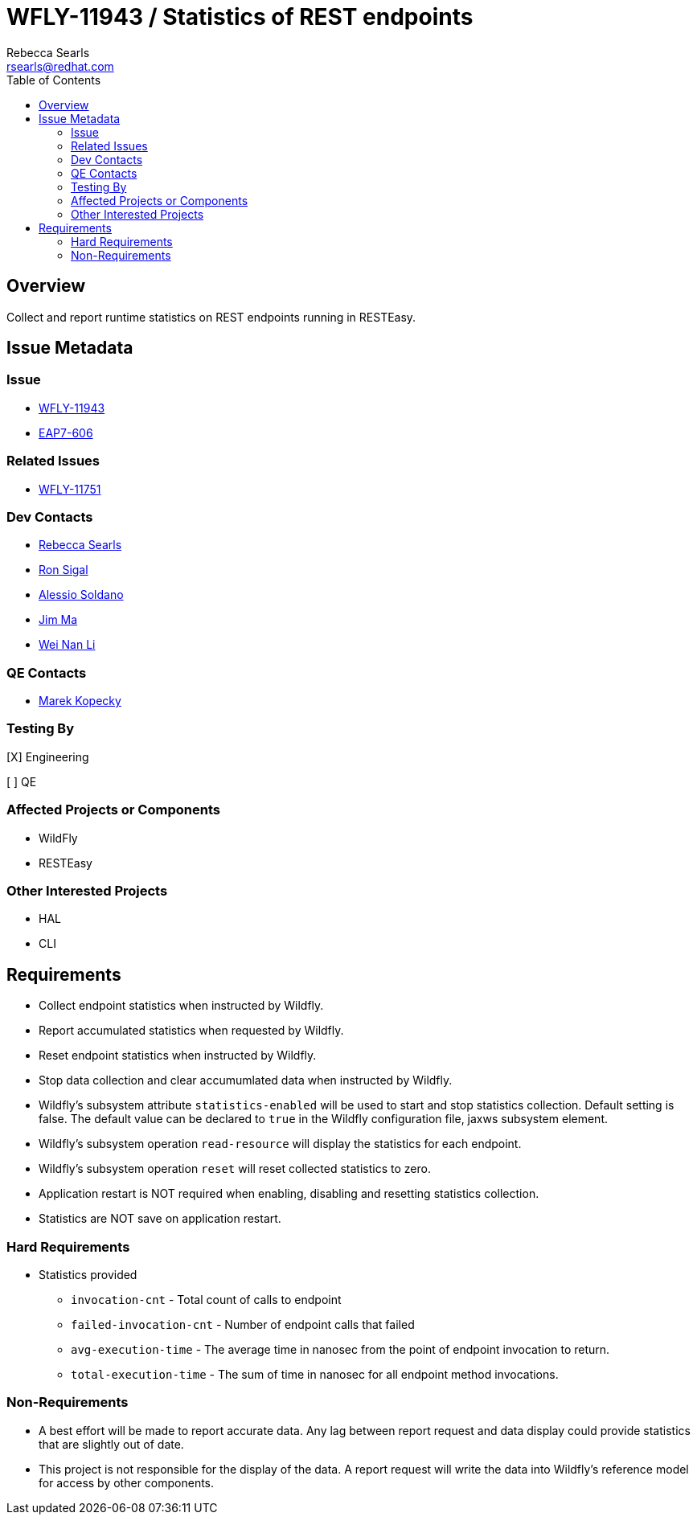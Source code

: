 = WFLY-11943 / Statistics of REST endpoints
:author:            Rebecca Searls
:email:             rsearls@redhat.com
:toc:               left
:icons:             font
:idprefix:
:idseparator:       -
:issue-base-url:    https://issues.jboss.org/browse

== Overview

Collect and report runtime statistics on REST endpoints running in RESTEasy.

== Issue Metadata

=== Issue

* {issue-base-url}/WFLY-11943[WFLY-11943]
* {issue-base-url}/EAP7-606[EAP7-606]

=== Related Issues

* https://issues.jboss.org/browse/WFLY-11751[WFLY-11751]

=== Dev Contacts

* mailto:rsearls@redhat.com[Rebecca Searls]
* mailto:rsigal@redhat.com[Ron Sigal]
* mailto:asoldano@redhat.com[Alessio Soldano]
* mailto:ema@redhat.com[Jim Ma]
* mailto:weli@redhat.com[Wei Nan Li]

=== QE Contacts

* mailto:mkopecky@redhat.com[Marek Kopecky]

=== Testing By
// Put an x in the relevant field to indicate if testing will be done by Engineering or QE. 
// Discuss with QE during the Kickoff state to decide this
[X] Engineering

[ ] QE

=== Affected Projects or Components

* WildFly
* RESTEasy

=== Other Interested Projects

* HAL
* CLI

== Requirements

* Collect endpoint statistics when instructed by Wildfly.
* Report accumulated statistics when requested by Wildfly.
* Reset endpoint statistics when instructed by Wildfly.
* Stop data collection and clear accumumlated data when instructed by Wildfly.
* Wildfly's subsystem attribute `statistics-enabled` will be used to start and stop statistics collection.  Default setting is false.  The default value can be declared to `true` in the Wildfly configuration file, jaxws subsystem element.
* Wildfly's subsystem operation `read-resource` will display the statistics for each endpoint.
* Wildfly's subsystem operation `reset` will reset collected statistics to zero.
* Application restart is NOT required when enabling, disabling and resetting statistics collection.
* Statistics are NOT save on application restart.

=== Hard Requirements
* Statistics provided
** `invocation-cnt` - Total count of calls to endpoint
** `failed-invocation-cnt` - Number of endpoint calls that failed
** `avg-execution-time` - The average time in nanosec from the point of endpoint invocation to return.
** `total-execution-time` - The sum of time in nanosec for all endpoint method invocations.

=== Non-Requirements

* A best effort will be made to report accurate data.  Any lag between report request and data display could provide statistics that are slightly out of date.

* This project is not responsible for the display of the data.  A report request will write the data into Wildfly's reference model for access by other components.

